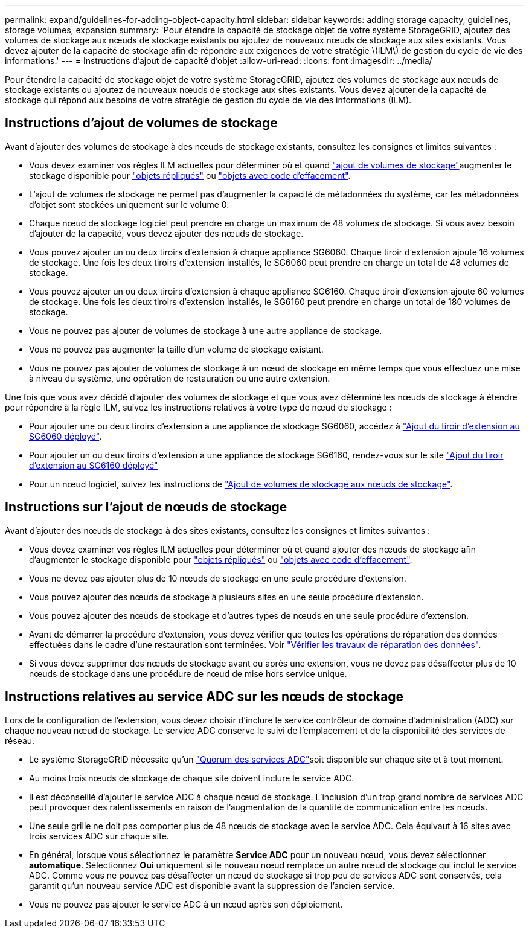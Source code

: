 ---
permalink: expand/guidelines-for-adding-object-capacity.html 
sidebar: sidebar 
keywords: adding storage capacity, guidelines, storage volumes, expansion 
summary: 'Pour étendre la capacité de stockage objet de votre système StorageGRID, ajoutez des volumes de stockage aux nœuds de stockage existants ou ajoutez de nouveaux nœuds de stockage aux sites existants. Vous devez ajouter de la capacité de stockage afin de répondre aux exigences de votre stratégie \(ILM\) de gestion du cycle de vie des informations.' 
---
= Instructions d'ajout de capacité d'objet
:allow-uri-read: 
:icons: font
:imagesdir: ../media/


[role="lead"]
Pour étendre la capacité de stockage objet de votre système StorageGRID, ajoutez des volumes de stockage aux nœuds de stockage existants ou ajoutez de nouveaux nœuds de stockage aux sites existants. Vous devez ajouter de la capacité de stockage qui répond aux besoins de votre stratégie de gestion du cycle de vie des informations (ILM).



== Instructions d'ajout de volumes de stockage

Avant d'ajouter des volumes de stockage à des nœuds de stockage existants, consultez les consignes et limites suivantes :

* Vous devez examiner vos règles ILM actuelles pour déterminer où et quand link:../expand/adding-storage-volumes-to-storage-nodes.html["ajout de volumes de stockage"]augmenter le stockage disponible pour link:../ilm/what-replication-is.html["objets répliqués"] ou link:../ilm/what-erasure-coding-schemes-are.html["objets avec code d'effacement"].
* L'ajout de volumes de stockage ne permet pas d'augmenter la capacité de métadonnées du système, car les métadonnées d'objet sont stockées uniquement sur le volume 0.
* Chaque nœud de stockage logiciel peut prendre en charge un maximum de 48 volumes de stockage. Si vous avez besoin d'ajouter de la capacité, vous devez ajouter des nœuds de stockage.
* Vous pouvez ajouter un ou deux tiroirs d'extension à chaque appliance SG6060. Chaque tiroir d'extension ajoute 16 volumes de stockage. Une fois les deux tiroirs d'extension installés, le SG6060 peut prendre en charge un total de 48 volumes de stockage.
* Vous pouvez ajouter un ou deux tiroirs d'extension à chaque appliance SG6160. Chaque tiroir d'extension ajoute 60 volumes de stockage. Une fois les deux tiroirs d'extension installés, le SG6160 peut prendre en charge un total de 180 volumes de stockage.
* Vous ne pouvez pas ajouter de volumes de stockage à une autre appliance de stockage.
* Vous ne pouvez pas augmenter la taille d'un volume de stockage existant.
* Vous ne pouvez pas ajouter de volumes de stockage à un nœud de stockage en même temps que vous effectuez une mise à niveau du système, une opération de restauration ou une autre extension.


Une fois que vous avez décidé d'ajouter des volumes de stockage et que vous avez déterminé les nœuds de stockage à étendre pour répondre à la règle ILM, suivez les instructions relatives à votre type de nœud de stockage :

* Pour ajouter une ou deux tiroirs d'extension à une appliance de stockage SG6060, accédez à https://docs.netapp.com/us-en/storagegrid-appliances/sg6000/adding-expansion-shelf-to-deployed-sg6060.html["Ajout du tiroir d'extension au SG6060 déployé"^].
* Pour ajouter un ou deux tiroirs d'extension à une appliance de stockage SG6160, rendez-vous sur le site https://docs.netapp.com/us-en/storagegrid-appliances/sg6100/adding-expansion-shelf-to-deployed-sg6160.html["Ajout du tiroir d'extension au SG6160 déployé"^]
* Pour un nœud logiciel, suivez les instructions de link:adding-storage-volumes-to-storage-nodes.html["Ajout de volumes de stockage aux nœuds de stockage"].




== Instructions sur l'ajout de nœuds de stockage

Avant d'ajouter des nœuds de stockage à des sites existants, consultez les consignes et limites suivantes :

* Vous devez examiner vos règles ILM actuelles pour déterminer où et quand ajouter des nœuds de stockage afin d'augmenter le stockage disponible pour link:../ilm/what-replication-is.html["objets répliqués"] ou link:../ilm/what-erasure-coding-schemes-are.html["objets avec code d'effacement"].
* Vous ne devez pas ajouter plus de 10 nœuds de stockage en une seule procédure d'extension.
* Vous pouvez ajouter des nœuds de stockage à plusieurs sites en une seule procédure d'extension.
* Vous pouvez ajouter des nœuds de stockage et d'autres types de nœuds en une seule procédure d'extension.
* Avant de démarrer la procédure d'extension, vous devez vérifier que toutes les opérations de réparation des données effectuées dans le cadre d'une restauration sont terminées. Voir link:../maintain/checking-data-repair-jobs.html["Vérifier les travaux de réparation des données"].
* Si vous devez supprimer des nœuds de stockage avant ou après une extension, vous ne devez pas désaffecter plus de 10 nœuds de stockage dans une procédure de nœud de mise hors service unique.




== Instructions relatives au service ADC sur les nœuds de stockage

Lors de la configuration de l'extension, vous devez choisir d'inclure le service contrôleur de domaine d'administration (ADC) sur chaque nouveau nœud de stockage. Le service ADC conserve le suivi de l'emplacement et de la disponibilité des services de réseau.

* Le système StorageGRID nécessite qu'un link:../maintain/understanding-adc-service-quorum.html["Quorum des services ADC"]soit disponible sur chaque site et à tout moment.
* Au moins trois nœuds de stockage de chaque site doivent inclure le service ADC.
* Il est déconseillé d'ajouter le service ADC à chaque nœud de stockage. L'inclusion d'un trop grand nombre de services ADC peut provoquer des ralentissements en raison de l'augmentation de la quantité de communication entre les nœuds.
* Une seule grille ne doit pas comporter plus de 48 nœuds de stockage avec le service ADC. Cela équivaut à 16 sites avec trois services ADC sur chaque site.
* En général, lorsque vous sélectionnez le paramètre *Service ADC* pour un nouveau nœud, vous devez sélectionner *automatique*. Sélectionnez *Oui* uniquement si le nouveau nœud remplace un autre nœud de stockage qui inclut le service ADC. Comme vous ne pouvez pas désaffecter un nœud de stockage si trop peu de services ADC sont conservés, cela garantit qu'un nouveau service ADC est disponible avant la suppression de l'ancien service.
* Vous ne pouvez pas ajouter le service ADC à un nœud après son déploiement.

